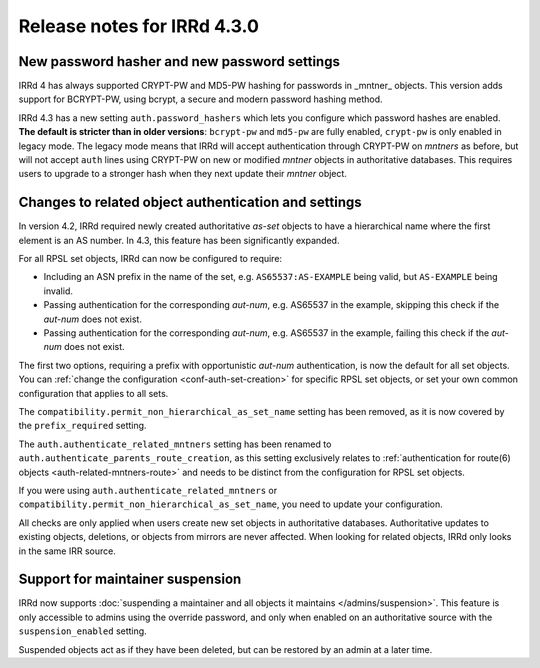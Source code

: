 ============================
Release notes for IRRd 4.3.0
============================

New password hasher and new password settings
---------------------------------------------
IRRd 4 has always supported CRYPT-PW and MD5-PW hashing for passwords in
_mntner_ objects. This version adds support for BCRYPT-PW, using bcrypt,
a secure and modern password hashing method.

IRRd 4.3 has a new setting ``auth.password_hashers`` which lets you configure
which password hashes are enabled. **The default is stricter than in
older versions**: ``bcrypt-pw`` and ``md5-pw`` are fully enabled, 
``crypt-pw`` is only enabled in legacy mode. The legacy mode means that IRRd
will accept authentication through CRYPT-PW on `mntners` as before, but will
not accept ``auth`` lines using CRYPT-PW on new or modified `mntner`
objects in authoritative databases. This requires users to upgrade to
a stronger hash when they next update their `mntner` object.


Changes to related object authentication and settings
-----------------------------------------------------
In version 4.2, IRRd required newly created authoritative `as-set` objects
to have a hierarchical name where the first element is an AS number.
In 4.3, this feature has been significantly expanded.

For all RPSL set objects, IRRd can now be configured to require:

* Including an ASN prefix in the name of the set, e.g. ``AS65537:AS-EXAMPLE``
  being valid, but ``AS-EXAMPLE`` being invalid.
* Passing authentication for the corresponding `aut-num`, e.g. AS65537 in the
  example, skipping this check if the `aut-num` does not exist.
* Passing authentication for the corresponding `aut-num`, e.g. AS65537 in the
  example, failing this check if the `aut-num` does not exist.

The first two options, requiring a prefix with opportunistic `aut-num` authentication,
is now the default for all set objects.
You can :ref:`change the configuration <conf-auth-set-creation>` for specific
RPSL set objects, or set your own common configuration that applies to all sets.

The ``compatibility.permit_non_hierarchical_as_set_name`` setting has been
removed, as it is now covered by the ``prefix_required`` setting.

The ``auth.authenticate_related_mntners`` setting has been renamed to 
``auth.authenticate_parents_route_creation``, as this setting exclusively
relates to :ref:`authentication for route(6) objects <auth-related-mntners-route>`
and needs to be distinct from the configuration for RPSL set objects.

If you were using ``auth.authenticate_related_mntners`` or 
``compatibility.permit_non_hierarchical_as_set_name``, you need to update
your configuration.

All checks are only applied when users create new set objects in authoritative
databases. Authoritative updates to existing objects, deletions, or objects from
mirrors are never affected. When looking for related objects,
IRRd only looks in the same IRR source.

Support for maintainer suspension
---------------------------------
IRRd now supports
:doc:`suspending a maintainer and all objects it maintains </admins/suspension>`.
This feature is only accessible to admins using the override password, and only
when enabled on an authoritative source with the ``suspension_enabled`` setting.

Suspended objects act as if they have been deleted, but can be restored by an
admin at a later time.
